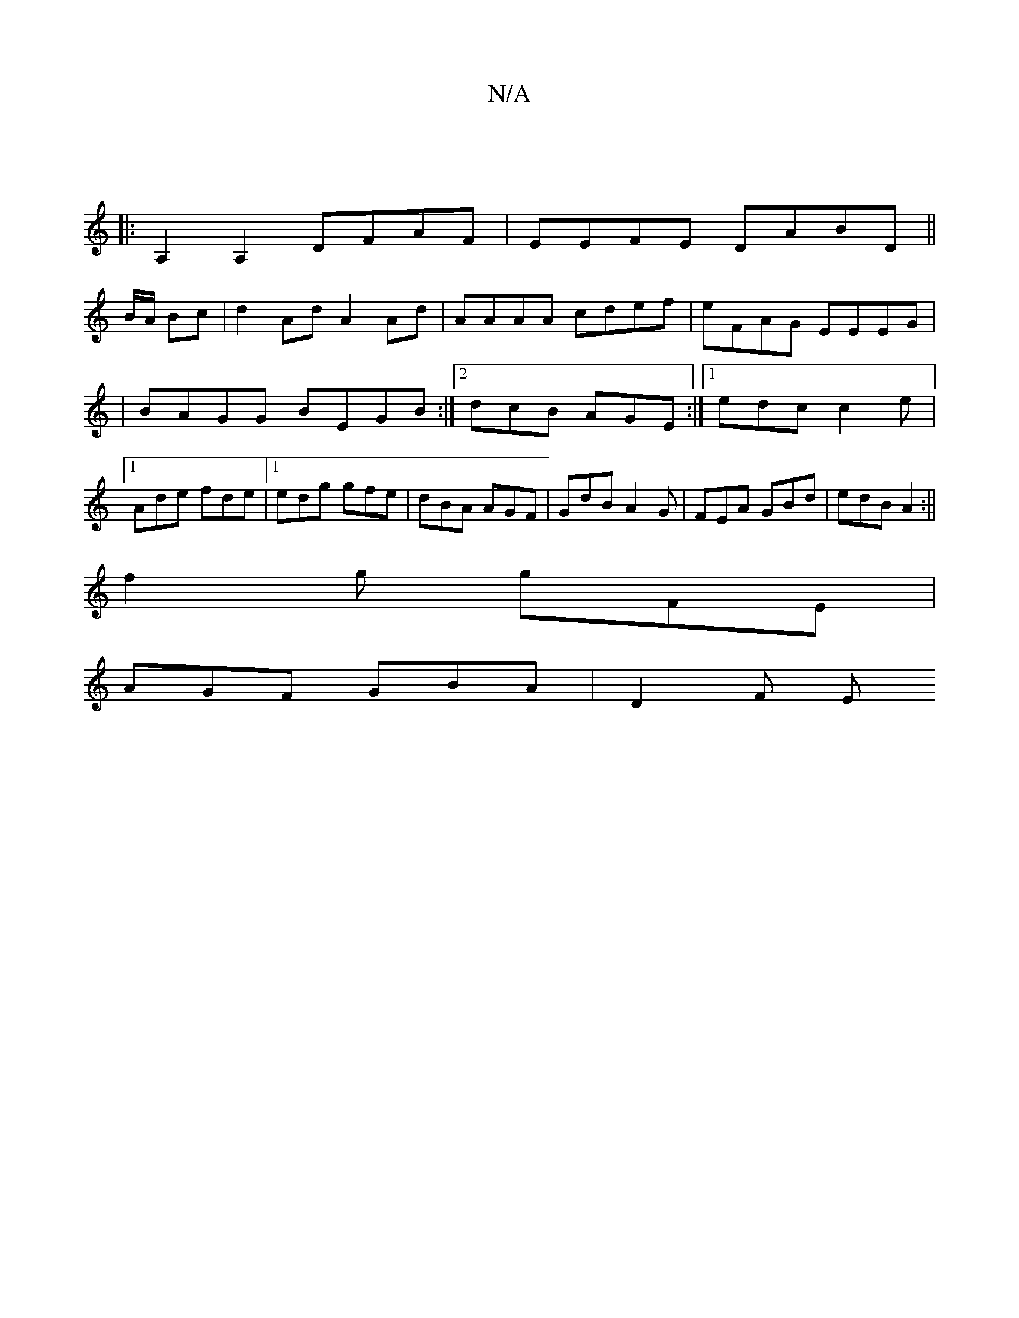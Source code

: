 X:1
T:N/A
M:4/4
R:N/A
K:Cmajor
 ||
|: A,2A,2 DFAF| EEFE DABD||
 B/A/ Bc | d2 Ad A2 Ad | AAAA cdef| eFAG EEEG |
|BAGG BEGB:|2 dcB AGE:|[1 edc c2 e |1 Ade fde |1 edg gfe | dBA AGF |GdB A2G|FEA GBd|edB A2:||
f2g gFE |
AGF GBA | D2 F E